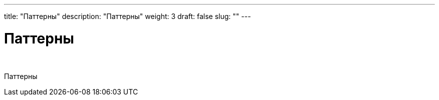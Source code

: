 ---
title: "Паттерны"
description: "Паттерны"
weight: 3
draft: false
slug: ""
---

= Паттерны

{empty} +

****
Паттерны
****